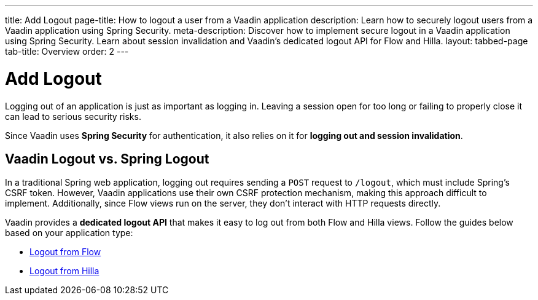 ---
title: Add Logout
page-title: How to logout a user from a Vaadin application
description: Learn how to securely logout users from a Vaadin application using Spring Security.
meta-description: Discover how to implement secure logout in a Vaadin application using Spring Security. Learn about session invalidation and Vaadin's dedicated logout API for Flow and Hilla.
layout: tabbed-page
tab-title: Overview
order: 2
---


= Add Logout

Logging out of an application is just as important as logging in. Leaving a session open for too long or failing to properly close it can lead to serious security risks.

Since Vaadin uses *Spring Security* for authentication, it also relies on it for *logging out and session invalidation*.


== Vaadin Logout vs. Spring Logout

In a traditional Spring web application, logging out requires sending a `POST` request to `/logout`, which must include Spring's CSRF token. However, Vaadin applications use their own CSRF protection mechanism, making this approach difficult to implement. Additionally, since Flow views run on the server, they don't interact with HTTP requests directly.

Vaadin provides a *dedicated logout API* that makes it easy to log out from both Flow and Hilla views. Follow the guides below based on your application type:

* <<flow#,Logout from Flow>>
* <<hilla#,Logout from Hilla>>
